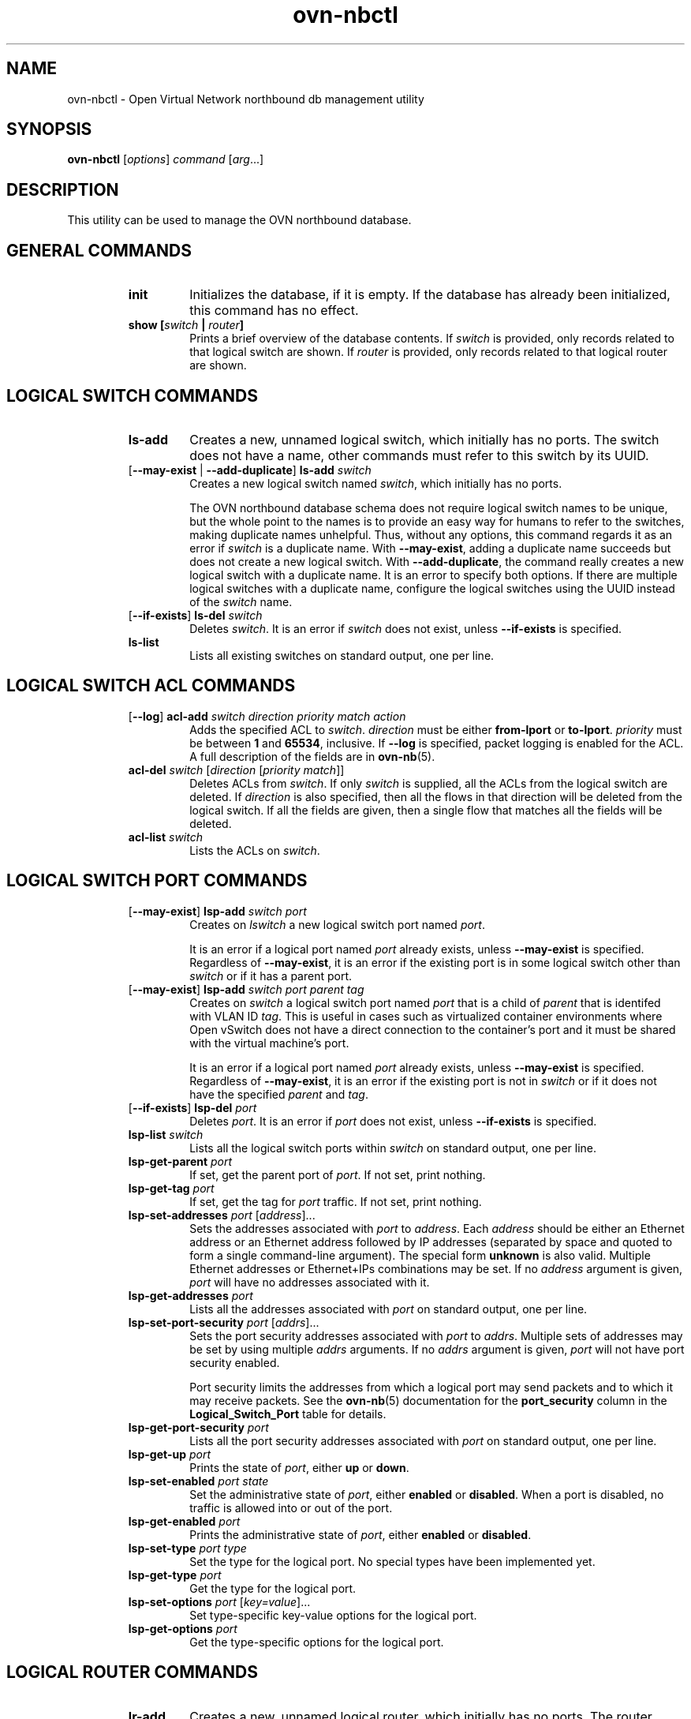 '\" p
.\" -*- nroff -*-
.TH "ovn-nbctl" 8 "ovn-nbctl" "Open vSwitch 2\[char46]5\[char46]90" "Open vSwitch Manual"
.fp 5 L CR              \\" Make fixed-width font available as \\fL.
.de TQ
.  br
.  ns
.  TP "\\$1"
..
.de ST
.  PP
.  RS -0.15in
.  I "\\$1"
.  RE
..
.SH "NAME"
.PP
ovn-nbctl \- Open Virtual Network northbound db management utility
.SH "SYNOPSIS"
.PP
\fBovn\-nbctl\fR [\fIoptions\fR] \fIcommand\fR [\fIarg\fR\[char46]\[char46]\[char46]]
.SH "DESCRIPTION"
.PP
This utility can be used to manage the OVN northbound database\[char46]
.SH "GENERAL COMMANDS"
.RS
.TP
\fBinit\fR
Initializes the database, if it is empty\[char46]  If the database has already
been initialized, this command has no effect\[char46]
.TP
\fBshow [\fIswitch\fB | \fIrouter\fB]\fR
Prints a brief overview of the database contents\[char46]  If
\fIswitch\fR is provided, only records related to that
logical switch are shown\[char46] If
\fIrouter\fR is provided, only records related to that
logical router are shown\[char46]
.RE
.SH "LOGICAL SWITCH COMMANDS"
.RS
.TP
\fBls\-add\fR
Creates a new, unnamed logical switch, which initially has no ports\[char46]
The switch does not have a name, other commands must refer to this
switch by its UUID\[char46]
.TP
[\fB\-\-may\-exist\fR | \fB\-\-add\-duplicate\fR] \fBls\-add\fR \fIswitch\fR
Creates a new logical switch named \fIswitch\fR, which
initially has no ports\[char46]
.IP
The OVN northbound database schema does not require logical switch
names to be unique, but the whole point to the names is to provide an
easy way for humans to refer to the switches, making duplicate names
unhelpful\[char46]  Thus, without any options, this command regards it as an
error if \fIswitch\fR is a duplicate name\[char46]  With
\fB\-\-may\-exist\fR, adding a duplicate name succeeds but does
not create a new logical switch\[char46]  With \fB\-\-add\-duplicate\fR,
the command really creates a new logical switch with a duplicate
name\[char46]  It is an error to specify both options\[char46]  If there are multiple
logical switches with a duplicate name, configure the logical switches
using the UUID instead of the \fIswitch\fR name\[char46]
.TP
[\fB\-\-if\-exists\fR] \fBls\-del\fR \fIswitch\fR
Deletes \fIswitch\fR\[char46]  It is an error if \fIswitch\fR does
not exist, unless \fB\-\-if\-exists\fR is specified\[char46]
.TP
\fBls\-list\fR
Lists all existing switches on standard output, one per line\[char46]
.RE
.SH "LOGICAL SWITCH ACL COMMANDS"
.RS
.TP
[\fB\-\-log\fR] \fBacl\-add\fR \fIswitch\fR \fIdirection\fR \fIpriority\fR \fImatch\fR \fIaction\fR
Adds the specified ACL to \fIswitch\fR\[char46]
\fIdirection\fR must be either \fBfrom\-lport\fR or
\fBto\-lport\fR\[char46]  \fIpriority\fR must be between
\fB1\fR and \fB65534\fR, inclusive\[char46]  If
\fB\-\-log\fR is specified, packet logging is enabled for the
ACL\[char46]  A full description of the fields are in \fBovn\-nb\fR(5)\[char46]
.TP
\fBacl\-del\fR \fIswitch\fR [\fIdirection\fR [\fIpriority\fR \fImatch\fR]]
Deletes ACLs from \fIswitch\fR\[char46]  If only
\fIswitch\fR is supplied, all the ACLs from the logical
switch are deleted\[char46]  If \fIdirection\fR is also specified,
then all the flows in that direction will be deleted from the
logical switch\[char46]  If all the fields are given, then a single flow
that matches all the fields will be deleted\[char46]
.TP
\fBacl\-list\fR \fIswitch\fR
Lists the ACLs on \fIswitch\fR\[char46]
.RE
.SH "LOGICAL SWITCH PORT COMMANDS"
.RS
.TP
[\fB\-\-may\-exist\fR] \fBlsp\-add\fR \fIswitch\fR \fIport\fR
Creates on \fIlswitch\fR a new logical switch port named
\fIport\fR\[char46]
.IP
It is an error if a logical port named \fIport\fR already
exists, unless \fB\-\-may\-exist\fR is specified\[char46]  Regardless of
\fB\-\-may\-exist\fR, it is an error if the existing port is in
some logical switch other than \fIswitch\fR or if it has a
parent port\[char46]
.TP
[\fB\-\-may\-exist\fR] \fBlsp\-add\fR \fIswitch\fR \fIport\fR \fIparent\fR \fItag\fR
Creates on \fIswitch\fR a logical switch port named
\fIport\fR that is a child of \fIparent\fR that is
identifed with VLAN ID \fItag\fR\[char46]  This is useful in
cases such as virtualized container environments where Open
vSwitch does not have a direct connection to the container\(cqs
port and it must be shared with the virtual machine\(cqs port\[char46]
.IP
It is an error if a logical port named \fIport\fR already
exists, unless \fB\-\-may\-exist\fR is specified\[char46]  Regardless of
\fB\-\-may\-exist\fR, it is an error if the existing port is not
in \fIswitch\fR or if it does not have the specified
\fIparent\fR and \fItag\fR\[char46]
.TP
[\fB\-\-if\-exists\fR] \fBlsp\-del\fR \fIport\fR
Deletes \fIport\fR\[char46]  It is an error if \fIport\fR does
not exist, unless \fB\-\-if\-exists\fR is specified\[char46]
.TP
\fBlsp\-list\fR \fIswitch\fR
Lists all the logical switch ports within \fIswitch\fR on
standard output, one per line\[char46]
.TP
\fBlsp\-get\-parent\fR \fIport\fR
If set, get the parent port of \fIport\fR\[char46]  If not set, print
nothing\[char46]
.TP
\fBlsp\-get\-tag\fR \fIport\fR
If set, get the tag for \fIport\fR traffic\[char46]  If not set, print
nothing\[char46]
.TP
\fBlsp\-set\-addresses\fR \fIport\fR [\fIaddress\fR]\[char46]\[char46]\[char46]
Sets the addresses associated with \fIport\fR to
\fIaddress\fR\[char46]  Each \fIaddress\fR should be either an
Ethernet address or an Ethernet address followed by IP addresses
(separated by space and quoted to form a single command-line
argument)\[char46]  The special form \fBunknown\fR is also valid\[char46]
Multiple Ethernet addresses or Ethernet+IPs combinations may be set\[char46]
If no \fIaddress\fR argument is given, \fIport\fR will have
no addresses associated with it\[char46]
.TP
\fBlsp\-get\-addresses\fR \fIport\fR
Lists all the addresses associated with \fIport\fR on standard
output, one per line\[char46]
.TP
\fBlsp\-set\-port\-security\fR \fIport\fR [\fIaddrs\fR]\[char46]\[char46]\[char46]
Sets the port security addresses associated with \fIport\fR to
\fIaddrs\fR\[char46]  Multiple sets of addresses may be set by using
multiple \fIaddrs\fR arguments\[char46]  If no \fIaddrs\fR argument
is given, \fIport\fR will not have port security enabled\[char46]
.IP
Port security limits the addresses from which a logical port may send
packets and to which it may receive packets\[char46]  See the
\fBovn\-nb\fR(5) documentation for the \fBport_security\fR column in
the \fBLogical_Switch_Port\fR table for details\[char46]
.TP
\fBlsp\-get\-port\-security\fR \fIport\fR
Lists all the port security addresses associated with \fIport\fR
on standard output, one per line\[char46]
.TP
\fBlsp\-get\-up\fR \fIport\fR
Prints the state of \fIport\fR, either \fBup\fR or
\fBdown\fR\[char46]
.TP
\fBlsp\-set\-enabled\fR \fIport\fR \fIstate\fR
Set the administrative state of \fIport\fR, either \fBenabled\fR
or \fBdisabled\fR\[char46]  When a port is disabled, no traffic is allowed into
or out of the port\[char46]
.TP
\fBlsp\-get\-enabled\fR \fIport\fR
Prints the administrative state of \fIport\fR, either \fBenabled\fR
or \fBdisabled\fR\[char46]
.TP
\fBlsp\-set\-type\fR \fIport\fR \fItype\fR
Set the type for the logical port\[char46]  No special types have been implemented yet\[char46]
.TP
\fBlsp\-get\-type\fR \fIport\fR
Get the type for the logical port\[char46]
.TP
\fBlsp\-set\-options\fR \fIport\fR [\fIkey=value\fR]\[char46]\[char46]\[char46]
Set type-specific key-value options for the logical port\[char46]
.TP
\fBlsp\-get\-options\fR \fIport\fR
Get the type-specific options for the logical port\[char46]
.RE
.SH "LOGICAL ROUTER COMMANDS"
.RS
.TP
\fBlr\-add\fR
Creates a new, unnamed logical router, which initially has no ports\[char46]
The router does not have a name, other commands must refer to this
router by its UUID\[char46]
.TP
[\fB\-\-may\-exist\fR | \fB\-\-add\-duplicate\fR] \fBlr\-add\fR \fIrouter\fR
Creates a new logical router named \fIrouter\fR, which
initially has no ports\[char46]
.IP
The OVN northbound database schema does not require logical router
names to be unique, but the whole point to the names is to provide an
easy way for humans to refer to the routers, making duplicate names
unhelpful\[char46]  Thus, without any options, this command regards it as an
error if \fIrouter\fR is a duplicate name\[char46]  With
\fB\-\-may\-exist\fR, adding a duplicate name succeeds but does
not create a new logical router\[char46]  With \fB\-\-add\-duplicate\fR,
the command really creates a new logical router with a duplicate
name\[char46]  It is an error to specify both options\[char46]  If there are multiple
logical routers with a duplicate name, configure the logical routers
using the UUID instead of the \fIrouter\fR name\[char46]
.TP
[\fB\-\-if\-exists\fR] \fBlr\-del\fR \fIrouter\fR
Deletes \fIrouter\fR\[char46]  It is an error if \fIrouter\fR does
not exist, unless \fB\-\-if\-exists\fR is specified\[char46]
.TP
\fBlr\-list\fR
Lists all existing routers on standard output, one per line\[char46]
.RE
.SH "LOGICAL ROUTER PORT COMMANDS"
.RS
.TP
[\fB\-\-may\-exist\fR] \fBlrp\-add\fR \fIrouter\fR \fIport\fR \fImac\fR \fInetwork\fR\[char46]\[char46]\[char46] [\fBpeer=\fR\fIpeer\fR]
Creates on \fIrouter\fR a new logical router port named
\fIport\fR with Ethernet address \fImac\fR and one
or more IP address/netmask for each \fInetwork\fR\[char46]
.IP
The optional argument \fBpeer\fR identifies a logical
router port that connects to this one\[char46]  The following example
adds a router port with an IPv4 and IPv6 address with peer
\fBlr1\fR:
.IP
\fBlrp\-add lr0 lrp0 00:11:22:33:44:55 192\[char46]168\[char46]0\[char46]1/24 2001:db8::1/64 peer=lr1\fR
.IP
It is an error if a logical router port named \fIport\fR
already exists, unless \fB\-\-may\-exist\fR is specified\[char46]
Regardless of \fB\-\-may\-exist\fR, it is an error if the
existing router port is in some logical router other than
\fIrouter\fR\[char46]
.TP
[\fB\-\-if\-exists\fR] \fBlrp\-del\fR \fIport\fR
Deletes \fIport\fR\[char46]  It is an error if \fIport\fR does
not exist, unless \fB\-\-if\-exists\fR is specified\[char46]
.TP
\fBlrp\-list\fR \fIrouter\fR
Lists all the logical router ports within \fIrouter\fR on
standard output, one per line\[char46]
.TP
\fBlrp\-set\-enabled\fR \fIport\fR \fIstate\fR
Set the administrative state of \fIport\fR, either
\fBenabled\fR or \fBdisabled\fR\[char46]  When a port is
disabled, no traffic is allowed into or out of the port\[char46]
.TP
\fBlrp\-get\-enabled\fR \fIport\fR
Prints the administrative state of \fIport\fR, either
\fBenabled\fR or \fBdisabled\fR\[char46]
.RE
.SH "LOGICAL ROUTER STATIC ROUTE COMMANDS"
.RS
.TP
[\fB\-\-may\-exist\fR] \fBlr\-route\-add\fR \fIrouter\fR \fIprefix\fR \fInexthop\fR [\fIport\fR]
Adds the specified route to \fIrouter\fR\[char46]
\fIprefix\fR describes an IPv4 or IPv6 prefix for this
route, such as \fB192\[char46]168\[char46]100\[char46]0/24\fR\[char46]
\fInexthop\fR specifies the gateway to use for this
route, which should be the IP address of one of
\fIrouter\fR logical router ports or the IP address of a
logical port\[char46]  If \fIport\fR is specified, packets that
match this route will be sent out that port\[char46]  When
\fIport\fR is omitted, OVN infers the output port based
on \fInexthop\fR\[char46]
.IP
It is an error if a route with \fIprefix\fR already exists,
unless \fB\-\-may\-exist\fR is specified\[char46]
.TP
[\fB\-\-if\-exists\fR] \fBlr\-route\-del\fR \fIrouter\fR [\fIprefix\fR]
Deletes routes from \fIrouter\fR\[char46]  If only \fIrouter\fR
is supplied, all the routes from the logical router are
deleted\[char46]  If \fIprefix\fR is also specified, then all the
routes that match the prefix will be deleted from the logical
router\[char46]
.IP
It is an error if \fBprefix\fR is specified and there
is no matching route entry, unless \fB\-\-if\-exists\fR is
specified\[char46]
.TP
\fBlr\-route\-list\fR \fIrouter\fR
Lists the routes on \fIrouter\fR\[char46]
.RE
.SH "DHCP OPTIONS COMMANDS"
.RS
.TP
\fBdhcp\-options\-create\fR \fIcidr\fR [\fIkey=value\fR]
Creates a new DHCP Options entry in the \fBDHCP_Options\fR table
with the specified \fBcidr\fR and optional \fBexternal\-ids\fR\[char46]
.TP
\fBdhcp\-options\-list\fR
Lists the DHCP Options entries\[char46]
.TP
\fBdhcp\-options\-del\fR \fIdhcp-option\fR
Deletes the DHCP Options entry referred by \fIdhcp-option\fR UUID\[char46]
.TP
\fBdhcp\-options\-set\-options\fR \fIdhcp-option\fR [\fIkey=value\fR]\[char46]\[char46]\[char46]
Set the DHCP Options for the \fIdhcp-option\fR UUID\[char46]
.TP
\fBdhcp\-options\-get\-options\fR \fIdhcp-option\fR
Lists the DHCP Options for the \fIdhcp-option\fR UUID\[char46]
.RE
.SH "DATABASE COMMANDS"
.PP
These commands query and modify the contents of \fBovsdb\fR tables\[char46]
They are a slight abstraction of the \fBovsdb\fR interface and
as suchthey operate at a lower level than other \fBovn\-nbctl\fR commands\[char46]
.PP
\fIIdentifying Tables, Records, and Columns\fR
.PP
Each of these commands has a \fItable\fR parameter to identify a table
within the database\[char46]  Many of them also take a \fIrecord\fR parameter
that identifies a particular record within a table\[char46]  The \fIrecord\fR
parameter may be the UUID for a record, and many tables offer
additional ways to identify records\[char46]  Some commands also take
\fIcolumn\fR parameters that identify a particular field within the
records in a table\[char46]
.PP
The following tables are currently defined:
.RS
.TP
\fBLogical_Switch\fR
An L2 logical switch\[char46]  Records may be identified by name\[char46]
.TP
\fBLogical_Switch_Port\fR
A port within an L2 logical switch\[char46]  Records may be identified by name\[char46]
.TP
\fBACL\fR
An ACL rule for a logical switch that points to it through its \fIacls\fR column\[char46]
.TP
\fBLogical_Router\fR
An L3 logical router\[char46]  Records may be identified by name\[char46]
.TP
\fBLogical_Router_Port\fR
A port within an L3 logical router\[char46]  Records may be identified by name\[char46]
.TP
\fBLogical_Router_Static_Route\fR
A static route belonging to an L3 logical router\[char46]
.RE
.PP
\fIDatabase Values\fR
.PP
Each column in the database accepts a fixed type of data\[char46]  The
currently defined basic types, and their representations, are:
.RS
.TP
integer
A decimal integer in the range \-2**63 to 2**63\-1, inclusive\[char46]
.TP
real
A floating-point number\[char46]
.TP
Boolean
True or false, written \fBtrue\fR or \fBfalse\fR, respectively\[char46]
.TP
string
An arbitrary Unicode string, except that null bytes are not allowed\[char46]
Quotes are optional for most strings that begin with an English letter
or underscore and consist only of letters, underscores, hyphens, and
periods\[char46]  However, \fBtrue\fR and \fBfalse\fR and strings that match
the syntax of UUIDs (see below) must be enclosed in double quotes to
distinguish them from other basic types\[char46]  When double quotes are used,
the syntax is that of strings in JSON, e\[char46]g\[char46] backslashes may be used to
escape special characters\[char46]  The empty string must be represented as a
pair of double quotes (\fB\(dq\(dq\fR)\[char46]
.TP
UUID
Either a universally unique identifier in the style of RFC 4122,
e\[char46]g\[char46] \fBf81d4fae\-7dec\-11d0\-a765\-00a0c91e6bf6\fR, or an \fB@\fR\fIname\fR
defined by a \fBget\fR or \fBcreate\fR command within the same \fBovn\-nbctl\fR
invocation\[char46]
.RE
.PP
Multiple values in a single column may be separated by spaces or a
single comma\[char46]  When multiple values are present, duplicates are not
allowed, and order is not important\[char46]  Conversely, some database
columns can have an empty set of values, represented as \fB[]\fR, and
square brackets may optionally enclose other non-empty sets or single
values as well\[char46]
.PP
A few database columns are ``maps\(cq\(cq of key-value pairs, where the key
and the value are each some fixed database type\[char46]  These are specified
in the form \fIkey\fR\fB=\fR\fIvalue\fR, where \fIkey\fR and \fIvalue\fR
follow the syntax for the column\(cqs key type and value type,
respectively\[char46]  When multiple pairs are present (separated by spaces or
a comma), duplicate keys are not allowed, and again the order is not
important\[char46]  Duplicate values are allowed\[char46]  An empty map is represented
as \fB{}\fR\[char46]  Curly braces may optionally enclose non-empty maps as
well (but use quotes to prevent the shell from expanding
\fBother\-config={0=x,1=y}\fR into \fBother\-config=0=x
other\-config=1=y\fR, which may not have the desired effect)\[char46]
.PP
\fIDatabase Command Syntax\fR
.RS
.TP
[\fB\-\-if\-exists\fR] [\fB\-\-columns=\fR\fIcolumn\fR[\fB,\fR\fIcolumn\fR]\[char46]\[char46]\[char46]] \fBlist\fR \fItable\fR [\fIrecord\fR]\[char46]\[char46]\[char46]
Lists the data in each specified \fIrecord\fR\[char46]  If no
records are specified, lists all the records in \fItable\fR\[char46]
.IP
If \fB\-\-columns\fR is specified, only the requested columns are
listed, in the specified order\[char46]  Otherwise, all columns are listed, in
alphabetical order by column name\[char46]
.IP
Without \fB\-\-if\-exists\fR, it is an error if any specified
\fIrecord\fR does not exist\[char46]  With \fB\-\-if\-exists\fR, the command
ignores any \fIrecord\fR that does not exist, without producing any
output\[char46]
.TP
[\fB\-\-columns=\fR\fIcolumn\fR[\fB,\fR\fIcolumn\fR]\[char46]\[char46]\[char46]] \fBfind\fR \fItable\fR [\fIcolumn\fR[\fB:\fR\fIkey\fR]\fB=\fR\fIvalue\fR]\[char46]\[char46]\[char46]
Lists the data in each record in \fItable\fR whose \fIcolumn\fR equals
\fIvalue\fR or, if \fIkey\fR is specified, whose \fIcolumn\fR contains
a \fIkey\fR with the specified \fIvalue\fR\[char46]  The following operators
may be used where \fB=\fR is written in the syntax summary:
.RS
.TP
\fB= != < > <= >=\fR
Selects records in which \fIcolumn\fR[\fB:\fR\fIkey\fR] equals, does not
equal, is less than, is greater than, is less than or equal to, or is
greater than or equal to \fIvalue\fR, respectively\[char46]
.IP
Consider \fIcolumn\fR[\fB:\fR\fIkey\fR] and \fIvalue\fR as sets of
elements\[char46]  Identical sets are considered equal\[char46]  Otherwise, if the
sets have different numbers of elements, then the set with more
elements is considered to be larger\[char46]  Otherwise, consider a element
from each set pairwise, in increasing order within each set\[char46]  The
first pair that differs determines the result\[char46]  (For a column that
contains key-value pairs, first all the keys are compared, and values
are considered only if the two sets contain identical keys\[char46])
.TP
\fB{=} {!=}\fR
Test for set equality or inequality, respectively\[char46]
.TP
\fB{<=}\fR
Selects records in which \fIcolumn\fR[\fB:\fR\fIkey\fR] is a subset of
\fIvalue\fR\[char46]  For example, \fBflood\-vlans{<=}1,2\fR selects records in
which the \fBflood\-vlans\fR column is the empty set or contains 1 or 2
or both\[char46]
.TP
\fB{<}\fR
Selects records in which \fIcolumn\fR[\fB:\fR\fIkey\fR] is a proper
subset of \fIvalue\fR\[char46]  For example, \fBflood\-vlans{<}1,2\fR selects
records in which the \fBflood\-vlans\fR column is the empty set or
contains 1 or 2 but not both\[char46]
.TP
\fB{>=} {>}\fR
Same as \fB{<=}\fR and \fB{<}\fR, respectively, except that the
relationship is reversed\[char46]  For example, \fBflood\-vlans{>=}1,2\fR
selects records in which the \fBflood\-vlans\fR column contains both 1
and 2\[char46]
.RE
.IP
For arithmetic operators (\fB= != < > <= >=\fR), when \fIkey\fR is
specified but a particular record\(cqs \fIcolumn\fR does not contain
\fIkey\fR, the record is always omitted from the results\[char46]  Thus, the
condition \fBother\-config:mtu!=1500\fR matches records that have a
\fBmtu\fR key whose value is not 1500, but not those that lack an
\fBmtu\fR key\[char46]
.IP
For the set operators, when \fIkey\fR is specified but a particular
record\(cqs \fIcolumn\fR does not contain \fIkey\fR, the comparison is
done against an empty set\[char46]  Thus, the condition
\fBother\-config:mtu{!=}1500\fR matches records that have a \fBmtu\fR
key whose value is not 1500 and those that lack an \fBmtu\fR key\[char46]
.IP
Don\(cqt forget to escape \fB<\fR or \fB>\fR from interpretation by the
shell\[char46]
.IP
If \fB\-\-columns\fR is specified, only the requested columns are
listed, in the specified order\[char46]  Otherwise all columns are listed, in
alphabetical order by column name\[char46]
.IP
The UUIDs shown for rows created in the same \fBovn\-nbctl\fR
invocation will be wrong\[char46]
.TP
[\fB\-\-if\-exists\fR] [\fB\-\-id=@\fR\fIname\fR] \fBget\fR \fItable record\fR [\fIcolumn\fR[\fB:\fR\fIkey\fR]]\[char46]\[char46]\[char46]
Prints the value of each specified \fIcolumn\fR in the given
\fIrecord\fR in \fItable\fR\[char46]  For map columns, a \fIkey\fR may
optionally be specified, in which case the value associated with
\fIkey\fR in the column is printed, instead of the entire map\[char46]
.IP
Without \fB\-\-if\-exists\fR, it is an error if \fIrecord\fR does not
exist or \fIkey\fR is specified, if \fIkey\fR does not exist in
\fIrecord\fR\[char46]  With \fB\-\-if\-exists\fR, a missing \fIrecord\fR
yields no output and a missing \fIkey\fR prints a blank line\[char46]
.IP
If \fB@\fR\fIname\fR is specified, then the UUID for \fIrecord\fR may be
referred to by that name later in the same \fBovn\-nbctl\fR
invocation in contexts where a UUID is expected\[char46]
.IP
Both \fB\-\-id\fR and the \fIcolumn\fR arguments are optional, but
usually at least one or the other should be specified\[char46]  If both are
omitted, then \fBget\fR has no effect except to verify that
\fIrecord\fR exists in \fItable\fR\[char46]
.IP
\fB\-\-id\fR and \fB\-\-if\-exists\fR cannot be used together\[char46]
.TP
[\fB\-\-if\-exists\fR] \fBset\fR \fItable record column\fR[\fB:\fR\fIkey\fR]\fB=\fR\fIvalue\fR\[char46]\[char46]\[char46]
Sets the value of each specified \fIcolumn\fR in the given
\fIrecord\fR in \fItable\fR to \fIvalue\fR\[char46]  For map columns, a
\fIkey\fR may optionally be specified, in which case the value
associated with \fIkey\fR in that column is changed (or added, if none
exists), instead of the entire map\[char46]
.IP
Without \fB\-\-if\-exists\fR, it is an error if \fIrecord\fR does not
exist\[char46]  With \fB\-\-if\-exists\fR, this command does nothing if
\fIrecord\fR does not exist\[char46]
.TP
[\fB\-\-if\-exists\fR] \fBadd\fR \fItable record column\fR [\fIkey\fR\fB=\fR]\fIvalue\fR\[char46]\[char46]\[char46]
Adds the specified value or key-value pair to \fIcolumn\fR in
\fIrecord\fR in \fItable\fR\[char46]  If \fIcolumn\fR is a map, then \fIkey\fR
is required, otherwise it is prohibited\[char46]  If \fIkey\fR already exists
in a map column, then the current \fIvalue\fR is not replaced (use the
\fBset\fR command to replace an existing value)\[char46]
.IP
Without \fB\-\-if\-exists\fR, it is an error if \fIrecord\fR does not
exist\[char46]  With \fB\-\-if\-exists\fR, this command does nothing if
\fIrecord\fR does not exist\[char46]
.TP
[\fB\-\-if\-exists\fR] \fBremove\fR \fItable record column value\fR\[char46]\[char46]\[char46]
.IP
[\fB\-\-if\-exists\fR] \fBremove\fR \fItable record column key\fR\[char46]\[char46]\[char46]
.IP
[\fB\-\-if\-exists\fR] \fBremov\fR \fItable record column key\fR\fB=\fR\fIvalue\fR\[char46]\[char46]\[char46]
Removes the specified values or key-value pairs from \fIcolumn\fR in
\fIrecord\fR in \fItable\fR\[char46]  The first form applies to columns that
are not maps: each specified \fIvalue\fR is removed from the column\[char46]
The second and third forms apply to map columns: if only a \fIkey\fR
is specified, then any key-value pair with the given \fIkey\fR is
removed, regardless of its value; if a \fIvalue\fR is given then a
pair is removed only if both key and value match\[char46]
.IP
It is not an error if the column does not contain the specified key or
value or pair\[char46]
.IP
Without \fB\-\-if\-exists\fR, it is an error if \fIrecord\fR does not
exist\[char46]  With \fB\-\-if\-exists\fR, this command does nothing if
\fIrecord\fR does not exist\[char46]
.TP
[\fB\-\-if\-exists\fR] \fBclear\fR \fItable record column\fR\[char46]\[char46]\[char46]
Sets each \fIcolumn\fR in \fIrecord\fR in \fItable\fR to the empty set
or empty map, as appropriate\[char46]  This command applies only to columns
that are allowed to be empty\[char46]
.IP
Without \fB\-\-if\-exists\fR, it is an error if \fIrecord\fR does not
exist\[char46]  With \fB\-\-if\-exists\fR, this command does nothing if
\fIrecord\fR does not exist\[char46]
.TP
[\fB\-\-id=@\fR\fIname\fR] \fBcreate\fR \fItable column\fR[\fB:\fR\fIkey\fR]\fB=\fR\fIvalue\fR\[char46]\[char46]\[char46]
Creates a new record in \fItable\fR and sets the initial values of
each \fIcolumn\fR\[char46]  Columns not explicitly set will receive their
default values\[char46]  Outputs the UUID of the new row\[char46]
.IP
If \fB@\fR\fIname\fR is specified, then the UUID for the new row may be
referred to by that name elsewhere in the same \fB\e*(PN\fR
invocation in contexts where a UUID is expected\[char46]  Such references may
precede or follow the \fBcreate\fR command\[char46]
.RS
.TP
Caution (ovs-vsctl as exmaple)
Records in the Open vSwitch database are significant only when they
can be reached directly or indirectly from the \fBOpen_vSwitch\fR
table\[char46]  Except for records in the \fBQoS\fR or \fBQueue\fR tables,
records that are not reachable from the \fBOpen_vSwitch\fR table are
automatically deleted from the database\[char46]  This deletion happens
immediately, without waiting for additional \fBovs\-vsctl\fR commands
or other database activity\[char46]  Thus, a \fBcreate\fR command must
generally be accompanied by additional commands \fIwithin the same\fR
\fBovs\-vsctl\fR \fIinvocation\fR to add a chain of references to the
newly created record from the top-level \fBOpen_vSwitch\fR record\[char46]
The \fBEXAMPLES\fR section gives some examples that show how to do
this\[char46]
.RE
.TP
[\fB\-\-if\-exists\fR] \fBdestroy\fR \fItable record\fR\[char46]\[char46]\[char46]
Deletes each specified \fIrecord\fR from \fItable\fR\[char46]  Unless
\fB\-\-if\-exists\fR is specified, each \fIrecord\fRs must exist\[char46]
.TP
\fB\-\-all destroy\fR \fItable\fR
Deletes all records from the \fItable\fR\[char46]
.RS
.TP
Caution (ovs-vsctl as exmaple)
The \fBdestroy\fR command is only useful for records in the \fBQoS\fR
or \fBQueue\fR tables\[char46]  Records in other tables are automatically
deleted from the database when they become unreachable from the
\fBOpen_vSwitch\fR table\[char46]  This means that deleting the last reference
to a record is sufficient for deleting the record itself\[char46]  For records
in these tables, \fBdestroy\fR is silently ignored\[char46]  See the
\fBEXAMPLES\fR section below for more information\[char46]
.RE
.TP
\fBwait\-until\fR \fItable record\fR [\fIcolumn\fR[\fB:\fR\fIkey\fR]\fB=\fR\fIvalue\fR]\[char46]\[char46]\[char46]
Waits until \fItable\fR contains a record named \fIrecord\fR whose
\fIcolumn\fR equals \fIvalue\fR or, if \fIkey\fR is specified, whose
\fIcolumn\fR contains a \fIkey\fR with the specified \fIvalue\fR\[char46]  Any
of the operators \fB!=\fR, \fB<\fR, \fB>\fR, \fB<=\fR, or \fB>=\fR may
be substituted for \fB=\fR to test for inequality, less than, greater
than, less than or equal to, or greater than or equal to,
respectively\[char46]  (Don\(cqt forget to escape \fB<\fR or \fB>\fR from
interpretation by the shell\[char46])
.IP
If no \fIcolumn\fR[\fB:\fR\fIkey\fR]\fB=\fR\fIvalue\fR arguments are given,
this command waits only until \fIrecord\fR exists\[char46]  If more than one
such argument is given, the command waits until all of them are
satisfied\[char46]
.RS
.TP
Caution (ovs-vsctl as exmaple)
Usually \fBwait\-until\fR should be placed at the beginning of a set
of \fBovs\-vsctl\fR commands\[char46]  For example, \fBwait\-until bridge br0
\-\- get bridge br0 datapath_id\fR waits until a bridge named
\fBbr0\fR is created, then prints its \fBdatapath_id\fR column,
whereas \fBget bridge br0 datapath_id \-\- wait\-until bridge br0\fR
will abort if no bridge named \fBbr0\fR exists when \fBovs\-vsctl\fR
initially connects to the database\[char46]
.RE
.IP
Consider specifying \fB\-\-timeout=0\fR along with
\fB\-\-wait\-until\fR, to prevent \fBovn\-nbctl\fR from terminating
after waiting only at most 5 seconds\[char46]
.TP
\fBcomment\fR [\fIarg\fR]\[char46]\[char46]\[char46]
This command has no effect on behavior, but any database log record
created by the command will include the command and its arguments\[char46]
.RE
.SH "SYNCHRONIZATION COMMANDS"
.RS
.TP
sync
Ordinarily, \fB\-\-wait=sb\fR or \fB\-\-wait=hv\fR only waits
for changes by the current \fBovn\-nbctl\fR invocation to take
effect\[char46]  This means that, if none of the commands supplied to
\fBovn\-nbctl\fR change the database, then the command does not
wait at all\[char46]  With the \fBsync\fR command, however,
\fBovn\-nbctl\fR waits even for earlier changes to the database
to propagate down to the southbound database or all of the OVN chassis,
according to the argument to \fB\-\-wait\fR\[char46]
.RE
.SH "OPTIONS"
.RS
.TP
\fB\-\-no\-wait\fR | \fB\-\-wait=none\fR
.TQ .5in
\fB\-\-wait=sb\fR
.TQ .5in
\fB\-\-wait=hv\fR
These options control whether and how \fBovn\-nbctl\fR waits
for the OVN system to become up-to-date with changes made in an
\fBovn\-nbctl\fR invocation\[char46]
.IP
By default, or if \fB\-\-no\-wait\fR or \fB\-\-wait=none\fR,
\fBovn\-nbctl\fR exits immediately after confirming that
changes have been committed to the northbound database, without
waiting\[char46]
.IP
With \fB\-\-wait=sb\fR, before \fBovn\-nbctl\fR exits, it
waits for \fBovn\-northd\fR to bring the southbound database
up-to-date with the northbound database updates\[char46]
.IP
With \fB\-\-wait=hv\fR, before \fBovn\-nbctl\fR exits, it
additionally waits for all OVN chassis (hypervisors and gateways) to
become up-to-date with the northbound database updates\[char46]  (This can
become an indefinite wait if any chassis is malfunctioning\[char46])
.IP
Ordinarily, \fB\-\-wait=sb\fR or \fB\-\-wait=hv\fR only
waits for changes by the current \fBovn\-nbctl\fR invocation to
take effect\[char46]  This means that, if none of the commands supplied to
\fBovn\-nbctl\fR change the database, then the command does not
wait at all\[char46]  Use the \fBsync\fR command to override this
behavior\[char46]
.TP
\fB\-\-db\fR \fIdatabase\fR
The OVSDB database remote to contact\[char46]  If the \fBOVN_NB_DB\fR
environment variable is set, its value is used as the default\[char46]
Otherwise, the default is \fBunix:/usr/local/var/run/openvswitch/db\[char46]sock\fR, but this
default is unlikely to be useful outside of single-machine OVN test
environments\[char46]
.RE
.SH "LOGGING OPTIONS"
.RS
.TP
\fB\-v\fR[\fIspec\fR]
.TQ .5in
\fB\-\-verbose=\fR[\fIspec\fR]
Sets logging levels\[char46]  Without any \fIspec\fR, sets the log level for
every module and destination to \fBdbg\fR\[char46]  Otherwise,
\fIspec\fR is a list of words separated by spaces or commas or
colons, up to one from each category below:
.RS
.IP \(bu
A valid module name, as displayed by the \fBvlog/list\fR command
on \fBovs\-appctl\fR(8), limits the log level change to the
specified module\[char46]
.IP \(bu
\fBsyslog\fR, \fBconsole\fR, or \fBfile\fR, to
limit the log level change to only to the system log, to the console,
or to a file, respectively\[char46]  (If \fB\-\-detach\fR is specified,
the daemon closes its standard file descriptors, so logging to the
console will have no effect\[char46])
.IP
On Windows platform, \fBsyslog\fR is accepted as a word and is
only useful along with the \fB\-\-syslog\-target\fR option (the
word has no effect otherwise)\[char46]
.IP \(bu
\fBoff\fR, \fBemer\fR, \fBerr\fR,
\fBwarn\fR, \fBinfo\fR, or \fBdbg\fR, to control
the log level\[char46]  Messages of the given severity or higher will be
logged, and messages of lower severity will be filtered out\[char46]
\fBoff\fR filters out all messages\[char46]  See
\fBovs\-appctl\fR(8) for a definition of each log level\[char46]
.RE
.IP
Case is not significant within \fIspec\fR\[char46]
.IP
Regardless of the log levels set for \fBfile\fR, logging to a file
will not take place unless \fB\-\-log\-file\fR is also specified (see
below)\[char46]
.IP
For compatibility with older versions of OVS, \fBany\fR is
accepted as a word but has no effect\[char46]
.TP
\fB\-v\fR
.TQ .5in
\fB\-\-verbose\fR
Sets the maximum logging verbosity level, equivalent to
\fB\-\-verbose=dbg\fR\[char46]
.TP
\fB\-vPATTERN:\fR\fIdestination\fR\fB:\fR\fIpattern\fR
.TQ .5in
\fB\-\-verbose=PATTERN:\fR\fIdestination\fR\fB:\fR\fIpattern\fR
Sets the log pattern for \fIdestination\fR to \fIpattern\fR\[char46]
Refer to \fBovs\-appctl\fR(8) for a description of the valid syntax
for \fIpattern\fR\[char46]
.TP
\fB\-vFACILITY:\fR\fIfacility\fR
.TQ .5in
\fB\-\-verbose=FACILITY:\fR\fIfacility\fR
Sets the RFC5424 facility of the log message\[char46] \fIfacility\fR can be
one of \fBkern\fR, \fBuser\fR, \fBmail\fR,
\fBdaemon\fR, \fBauth\fR, \fBsyslog\fR,
\fBlpr\fR, \fBnews\fR, \fBuucp\fR, \fBclock\fR,
\fBftp\fR, \fBntp\fR, \fBaudit\fR, \fBalert\fR,
\fBclock2\fR, \fBlocal0\fR, \fBlocal1\fR,
\fBlocal2\fR, \fBlocal3\fR, \fBlocal4\fR,
\fBlocal5\fR, \fBlocal6\fR or \fBlocal7\fR\[char46] If this
option is not specified, \fBdaemon\fR is used as the default for the
local system syslog and \fBlocal0\fR is used while sending a message
to the target provided via the \fB\-\-syslog\-target\fR option\[char46]
.TP
\fB\-\-log\-file\fR[\fB=\fR\fIfile\fR]
Enables logging to a file\[char46]  If \fIfile\fR is specified, then it is
used as the exact name for the log file\[char46]  The default log file name used if
\fIfile\fR is omitted is \fB/usr/local/var/log/openvswitch/\fIprogram\fB\[char46]log\fR\[char46]
.TP
\fB\-\-syslog\-target=\fR\fIhost\fR\fB:\fR\fIport\fR
Send syslog messages to UDP \fIport\fR on \fIhost\fR, in addition
to the system syslog\[char46]  The \fIhost\fR must be a numerical IP address,
not a hostname\[char46]
.TP
\fB\-\-syslog\-method=\fR\fImethod\fR
Specify \fImethod\fR as how syslog messages should be sent to syslog
daemon\[char46]  The following forms are supported:
.RS
.IP \(bu
\fBlibc\fR, to use the libc \fBsyslog()\fR function\[char46]
This is the default behavior\[char46]  Downside of using this options is that
libc adds fixed prefix to every message before it is actually sent to
the syslog daemon over \fB/dev/log\fR UNIX domain socket\[char46]
.IP \(bu
\fBunix:\fIfile\fB\fR, to use a UNIX domain socket
directly\[char46]  It is possible to specify arbitrary message format with this
option\[char46]  However, \fBrsyslogd 8\[char46]9\fR and older versions use hard
coded parser function anyway that limits UNIX domain socket use\[char46]  If
you want to use arbitrary message format with older
\fBrsyslogd\fR versions, then use UDP socket to localhost IP
address instead\[char46]
.IP \(bu
\fBudp:\fIip\fB:\fIport\fB\fR, to use a UDP socket\[char46]
With this method it is possible to use arbitrary message format also
with older \fBrsyslogd\fR\[char46]  When sending syslog messages over
UDP socket extra precaution needs to be taken into account, for
example, syslog daemon needs to be configured to listen on the
specified UDP port, accidental iptables rules could be interfering with
local syslog traffic and there are some security considerations that
apply to UDP sockets, but do not apply to UNIX domain sockets\[char46]
.RE
.RE
.SS "PKI Options"
.PP
PKI configuration is required to use SSL for the connection to the
database\[char46]
.RS
.TP
\fB\-p\fR \fIprivkey\[char46]pem\fR
.TQ .5in
\fB\-\-private\-key=\fR\fIprivkey\[char46]pem\fR
Specifies a PEM file containing the private key used as
identity for outgoing SSL connections\[char46]
.TP
\fB\-c\fR \fIcert\[char46]pem\fR
.TQ .5in
\fB\-\-certificate=\fR\fIcert\[char46]pem\fR
Specifies a PEM file containing a certificate that certifies the
private key specified on \fB\-p\fR or \fB\-\-private\-key\fR to be
trustworthy\[char46]  The certificate must be signed by the certificate
authority (CA) that the peer in SSL connections will use to verify it\[char46]
.TP
\fB\-C\fR \fIcacert\[char46]pem\fR
.TQ .5in
\fB\-\-ca\-cert=\fR\fIcacert\[char46]pem\fR
Specifies a PEM file containing the CA certificate for
verifying certificates presented to this program by SSL peers\[char46]  (This
may be the same certificate that SSL peers use to verify the
certificate specified on \fB\-c\fR or \fB\-\-certificate\fR, or it may
be a different one, depending on the PKI design in use\[char46])
.TP
\fB\-C none\fR
.TQ .5in
\fB\-\-ca\-cert=none\fR
Disables verification of certificates presented by SSL peers\[char46]  This
introduces a security risk, because it means that certificates cannot
be verified to be those of known trusted hosts\[char46]
.RE
.SS "Other Options"
.RS
.TP
\fB\-h\fR
.TQ .5in
\fB\-\-help\fR
Prints a brief help message to the console\[char46]
.TP
\fB\-V\fR
.TQ .5in
\fB\-\-version\fR
Prints version information to the console\[char46]
.RE
